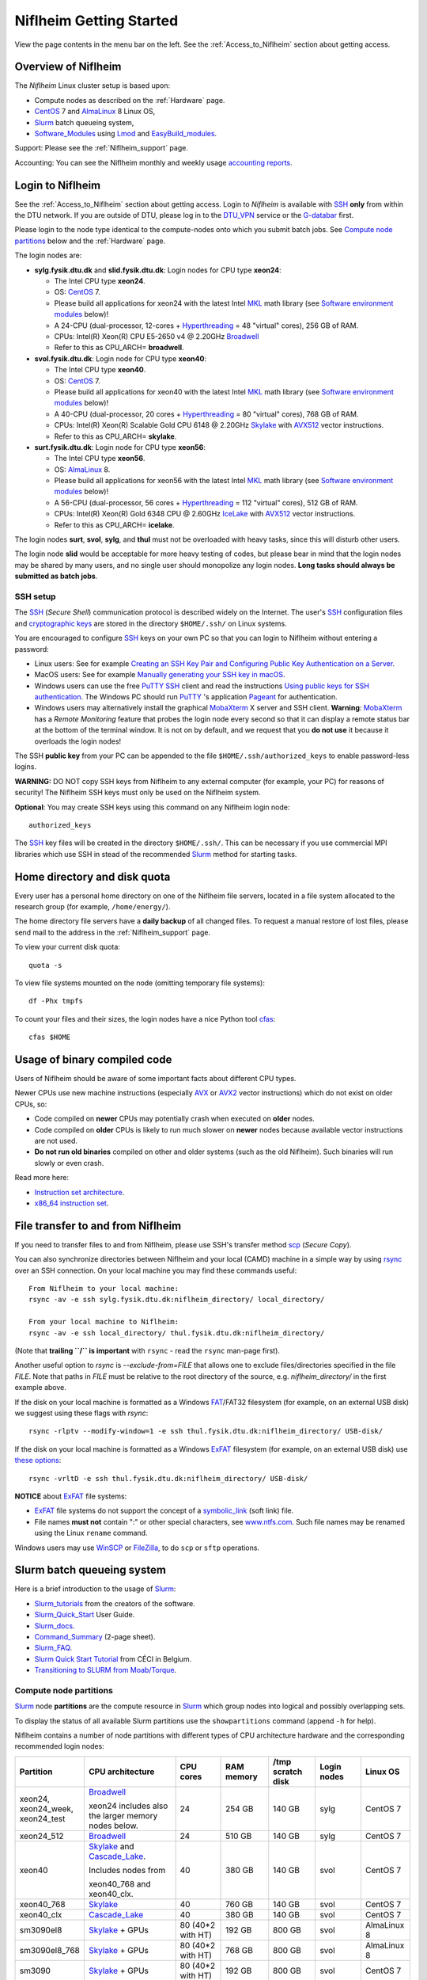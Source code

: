 .. _Niflheim_Getting_Started:

========================
Niflheim Getting Started
========================

View the page contents in the menu bar on the left.
See the :ref:`Access_to_Niflheim` section about getting access.

Overview of Niflheim
====================

The *Niflheim* Linux cluster setup is based upon:

* Compute nodes as described on the :ref:`Hardware` page.
* CentOS_ 7 and AlmaLinux_ 8 Linux OS,
* Slurm_ batch queueing system,
* Software_Modules_ using Lmod_ and EasyBuild_modules_.

Support: Please see the :ref:`Niflheim_support` page.

Accounting: You can see the Niflheim monthly and weekly usage
`accounting reports <https://wiki.fysik.dtu.dk/graphs/accounting_reports.html>`_.

.. _CentOS: https://www.centos.org/
.. _AlmaLinux: https://almalinux.org/
.. _Slurm: https://www.schedmd.com/
.. _EasyBuild_modules: https://wiki.fysik.dtu.dk/Niflheim_system/EasyBuild_modules/

Login to Niflheim
=================

See the :ref:`Access_to_Niflheim` section about getting access.
Login to *Niflheim* is available with SSH_ **only** from within the DTU network.
If you are outside of DTU, please log in to the DTU_VPN_ service or the G-databar_ first.

.. _DTU_VPN: https://www.inside.dtu.dk/en/medarbejder/it-og-telefoni/it-support-og-kontakt/guides/remote/vpn-cisco-anyconnect
.. _G-databar: https://www.gbar.dtu.dk/

Please login to the node type identical to the compute-nodes onto which you submit batch jobs.
See `Compute node partitions`_ below and the :ref:`Hardware` page.

The login nodes  are:

* **sylg.fysik.dtu.dk** and **slid.fysik.dtu.dk**: Login nodes for CPU type **xeon24**:

  * The Intel CPU type **xeon24**.
  * OS: CentOS_ 7.
  * Please build all applications for xeon24 with the latest Intel MKL_ math library (see `Software environment modules`_ below)!
  * A 24-CPU (dual-processor, 12-cores + Hyperthreading_ = 48 "virtual" cores), 256 GB of RAM.
  * CPUs: Intel(R) Xeon(R) CPU E5-2650 v4 @ 2.20GHz Broadwell_
  * Refer to this as CPU_ARCH= **broadwell**.

* **svol.fysik.dtu.dk**: Login node for CPU type **xeon40**:

  * The Intel CPU type **xeon40**.
  * OS: CentOS_ 7.
  * Please build all applications for xeon40 with the latest Intel MKL_ math library (see `Software environment modules`_ below)!
  * A 40-CPU (dual-processor, 20 cores + Hyperthreading_ = 80 "virtual" cores), 768 GB of RAM.
  * CPUs: Intel(R) Xeon(R) Scalable Gold CPU 6148 @ 2.20GHz Skylake_ with AVX512_ vector instructions.
  * Refer to this as CPU_ARCH= **skylake**.

* **surt.fysik.dtu.dk**: Login node for CPU type **xeon56**:

  * The Intel CPU type **xeon56**.
  * OS: AlmaLinux_ 8.
  * Please build all applications for xeon56 with the latest Intel MKL_ math library (see `Software environment modules`_ below)!
  * A 56-CPU (dual-processor, 56 cores + Hyperthreading_ = 112 "virtual" cores), 512 GB of RAM.
  * CPUs: Intel(R) Xeon(R) Gold 6348 CPU @ 2.60GHz IceLake_ with AVX512_ vector instructions.
  * Refer to this as CPU_ARCH= **icelake**.

The login nodes **surt**, **svol**, **sylg**, and **thul** must not be overloaded with heavy tasks, since this will disturb other users.

The login node **slid** would be acceptable for more heavy testing of codes, but please bear in mind that the login nodes may be shared by many users, and no single user should monopolize any login nodes.
**Long tasks should always be submitted as batch jobs**.

.. _Hyperthreading: https://en.wikipedia.org/wiki/Hyper-threading
.. _AVX512: https://en.wikipedia.org/wiki/AVX-512
.. _MKL: https://en.wikipedia.org/wiki/Math_Kernel_Library
.. _AVX: https://en.wikipedia.org/wiki/Advanced_Vector_Extensions
.. _AVX2: https://en.wikipedia.org/wiki/Advanced_Vector_Extensions#Advanced_Vector_Extensions_2
.. _SSH: https://en.wikipedia.org/wiki/Secure_Shell
.. _IceLake: https://en.wikipedia.org/wiki/Ice_Lake_(microprocessor)
.. _Cascade_Lake: https://en.wikipedia.org/wiki/Cascade_Lake_(microarchitecture)
.. _Skylake: https://en.wikipedia.org/wiki/Skylake_(microarchitecture)
.. _Broadwell: https://en.wikipedia.org/wiki/Broadwell_%28microarchitecture%29
.. _Sandy_Bridge: https://en.wikipedia.org/wiki/Sandy_Bridge_(microarchitecture)
.. _Ivy_Bridge: https://en.wikipedia.org/wiki/Ivy_Bridge_(microarchitecture)

SSH setup
---------

The SSH_ (*Secure Shell*) communication protocol is described widely on the Internet.
The user's SSH_ configuration files and `cryptographic keys <https://www.ssh.com/academy/ssh/public-key-authentication>`_
are stored in the directory ``$HOME/.ssh/`` on Linux systems.

You are encouraged to configure SSH_ keys on your own PC so that you can login to Niflheim without entering a password:

* Linux users: See for example 
  `Creating an SSH Key Pair and Configuring Public Key Authentication on a Server <https://www.linode.com/docs/guides/use-public-key-authentication-with-ssh/>`_.

* MacOS users: See for example `Manually generating your SSH key in macOS
  <https://docs.joyent.com/public-cloud/getting-started/ssh-keys/generating-an-ssh-key-manually/manually-generating-your-ssh-key-in-mac-os-x>`_.

* Windows users can use the free PuTTY_ SSH_ client and read the instructions
  `Using public keys for SSH authentication <https://the.earth.li/~sgtatham/putty/0.76/htmldoc/Chapter8.html#pubkey>`_.
  The Windows PC should run PuTTY_ 's application `Pageant <https://the.earth.li/~sgtatham/putty/0.76/htmldoc/Chapter9.html#pageant>`_ 
  for authentication.

* Windows users may alternatively install the graphical MobaXterm_ X server and SSH client.
  **Warning**: MobaXterm_ has a *Remote Monitoring* feature that probes the login node every second so that it can display a remote status bar at the bottom of the terminal window.
  It is not on by default, and we request that you **do not use** it because it overloads the login nodes!

The SSH **public key** from your PC can be appended to the file ``$HOME/.ssh/authorized_keys`` to enable password-less logins.

**WARNING:** DO NOT copy SSH keys from Niflheim to any external computer (for example, your PC) for reasons of security!
The Niflheim SSH keys must only be used on the Niflheim system.

**Optional**: You may create SSH keys using this command on any Niflheim login node::

  authorized_keys

The SSH_ key files will be created in the directory ``$HOME/.ssh/``.
This can be necessary if you use commercial MPI libraries which use SSH in stead of the recommended Slurm_ method for starting tasks.

.. _PuTTY: https://www.chiark.greenend.org.uk/~sgtatham/putty/
.. _MobaXterm: https://mobaxterm.mobatek.net/

Home directory and disk quota
=============================

Every user has a personal home directory on one of the Niflheim file servers, located in a file system allocated to the research group (for example, ``/home/energy/``).

The home directory file servers have a **daily backup** of all changed files.
To request a manual restore of lost files, please send mail to the address in the :ref:`Niflheim_support` page.

To view your current disk quota::

  quota -s

To view file systems mounted on the node (omitting temporary file systems)::

  df -Phx tmpfs

To count your files and their sizes, the login nodes have a nice Python tool cfas_::

  cfas $HOME

.. _cfas: https://github.com/runefriborg/cfas

Usage of binary compiled code
=============================

Users of Niflheim should be aware of some important facts about different CPU types.

Newer CPUs use new machine instructions (especially AVX_ or AVX2_ vector instructions) which do not exist on older CPUs, so:

* Code compiled on **newer** CPUs may potentially crash when executed on **older** nodes.
* Code compiled on **older** CPUs is likely to run much slower on **newer** nodes because available vector instructions are not used.
* **Do not run old binaries** compiled on other and older systems (such as the old Niflheim). Such binaries will run slowly or even crash.

Read more here:

* `Instruction set architecture <https://en.wikipedia.org/wiki/Instruction_set_architecture>`_.
* `x86_64 instruction set <https://en.wikipedia.org/wiki/X86-64>`_.

File transfer to and from Niflheim
==================================

If you need to transfer files to and from Niflheim, please use SSH's transfer method `scp <https://en.wikipedia.org/wiki/Secure_copy>`_ (*Secure Copy*).

You can also synchronize directories between Niflheim and your local (CAMD)
machine in a simple way by using `rsync <https://samba.anu.edu.au/rsync/>`_ over an SSH connection.
On your local machine you may find these commands useful::

  From Niflheim to your local machine:
  rsync -av -e ssh sylg.fysik.dtu.dk:niflheim_directory/ local_directory/

  From your local machine to Niflheim:
  rsync -av -e ssh local_directory/ thul.fysik.dtu.dk:niflheim_directory/

(Note that **trailing ``/`` is important** with ``rsync`` - read the ``rsync`` man-page first).

Another useful option to `rsync` is `--exclude-from=FILE` that allows one to exclude files/directories specified in the file `FILE`.
Note that paths in `FILE` must be relative to the root directory of the source, e.g. `niflheim_directory/` in the first example above.

If the disk on your local machine is formatted as a Windows FAT_/FAT32 filesystem (for example, on an external USB disk) 
we suggest using these flags with *rsync*::

  rsync -rlptv --modify-window=1 -e ssh thul.fysik.dtu.dk:niflheim_directory/ USB-disk/

If the disk on your local machine is formatted as a Windows ExFAT_ filesystem (for example, on an external USB disk) use `these options <https://www.scivision.dev/rsync-to-exfat-drive/>`_::

  rsync -vrltD -e ssh thul.fysik.dtu.dk:niflheim_directory/ USB-disk/

**NOTICE** about ExFAT_ file systems: 

* ExFAT_ file systems do not support the concept of a symbolic_link_ (soft link) file.
* File names **must not** contain ":" or other special characters, see `www.ntfs.com <https://www.ntfs.com/exfat-filename-dentry.htm>`_.
  Such file names may be renamed using the Linux ``rename`` command.

Windows users may use `WinSCP <https://winscp.net/eng/docs/introduction>`_ or `FileZilla <https://filezilla-project.org/>`_, to do ``scp`` or ``sftp`` operations.

.. _FAT: https://en.wikipedia.org/wiki/File_Allocation_Table
.. _ExFAT: https://en.wikipedia.org/wiki/ExFAT
.. _symbolic_link: https://superuser.com/questions/1256530/linux-links-shortcuts-in-exfat-filesystem

Slurm batch queueing system
===========================

Here is a brief introduction to the usage of Slurm_:

* Slurm_tutorials_ from the creators of the software.
* Slurm_Quick_Start_ User Guide.
* Slurm_docs_.
* Command_Summary_ (2-page sheet).
* Slurm_FAQ_.
* `Slurm Quick Start Tutorial <https://www.ceci-hpc.be/slurm_tutorial.html>`_ from CÉCI in Belgium.
* `Transitioning to SLURM from Moab/Torque <https://sites.google.com/a/case.edu/hpc-upgraded-cluster/slurm-cluster-commands>`_.

.. _Slurm: https://www.schedmd.com/
.. _Slurm_tutorials: https://slurm.schedmd.com/tutorials.html
.. _Slurm_Quick_Start: https://slurm.schedmd.com/quickstart.html
.. _Slurm_docs: https://slurm.schedmd.com/
.. _Slurm_FAQ: https://slurm.schedmd.com/faq.html
.. _Command_Summary: https://slurm.schedmd.com/pdfs/summary.pdf

Compute node partitions
-----------------------

Slurm_ node **partitions** are the compute resource in Slurm_ which group nodes into logical and possibly overlapping sets.

To display the status of all available Slurm partitions use the ``showpartitions`` command (append ``-h`` for help).

Niflheim contains a number of node partitions with different types of CPU architecture hardware and the corresponding recommended login nodes:

.. list-table::
  :widths: 4 8 4 4 4 4 4

  * - **Partition**
    - **CPU architecture**
    - **CPU cores**
    - **RAM memory**
    - **/tmp scratch disk**
    - **Login nodes**
    - **Linux OS**
  * - xeon24, xeon24_week, xeon24_test
    - Broadwell_

      xeon24 includes also the larger memory nodes below.
    - 24
    - 254 GB
    - 140 GB
    - sylg
    - CentOS 7
  * - xeon24_512
    - Broadwell_
    - 24
    - 510 GB
    - 140 GB
    - sylg
    - CentOS 7
  * - xeon40
    - Skylake_ and Cascade_Lake_.

      Includes nodes from

      xeon40_768 and xeon40_clx.
    - 40
    - 380 GB
    - 140 GB
    - svol
    - CentOS 7
  * - xeon40_768
    - Skylake_
    - 40
    - 760 GB
    - 140 GB
    - svol
    - CentOS 7
  * - xeon40_clx
    - Cascade_Lake_
    - 40
    - 380 GB
    - 140 GB
    - svol
    - CentOS 7
  * - sm3090el8
    - Skylake_ + GPUs
    - 80 (40*2 with HT)
    - 192 GB
    - 800 GB
    - svol
    - AlmaLinux 8
  * - sm3090el8_768
    - Skylake_ + GPUs
    - 80 (40*2 with HT)
    - 768 GB
    - 800 GB
    - svol
    - AlmaLinux 8
  * - sm3090
    - Skylake_ + GPUs
    - 80 (40*2 with HT)
    - 192 GB
    - 800 GB
    - svol
    - CentOS 7
  * - sm3090_768
    - Skylake_ + GPUs
    - 80 (40*2 with HT)
    - 768 GB
    - 800 GB
    - svol
    - CentOS 7
  * - xeon56
    - IceLake_
    - 56
    - 512 GB
    - 293 GB
    - surt
    - AlmaLinux 8

**Please notice** the following points:

* The default **maximum time limit** for jobs is **50 hours** in all partitions.
  However, the ``xeon24_week`` partition will accept jobs up to **1 week** (168 hours).
  The ``xeon24_test`` partition has a 10 minute time limit and must be used only for development tests.

* Please use **all CPU cores** in the most modern compute nodes (``xeon40`` and ``xeon56`` partitions),
  and do not submit jobs to these partitions which only use partial nodes.
  Partial node usage, including single-core jobs, are permitted in the xeon24 partition by submitting to 1 to 24 cores of 1 node.

* Please do not use the GPU partition ``sm3090`` unless you have been authorized to use GPUs.

* The RAM memory is slightly less than the physical RAM due to operating system overheads.

* The ``xeon40`` partition consists of both Skylake_ and Cascade_Lake_ CPU types.
  While these CPUs are (almost) binary compatible, the new Cascade_Lake_ CPUs will have a higher performance.

* Partitions are overlapping so that nodes with more memory are also members of the partition with the least memory.

* The local node scratch disk space is shared between Slurm_ jobs currently running on the node, see `Using compute node temporary scratch disk space`_ below.

Compute nodes and jobs
----------------------

Use sinfo_ to view available nodes::

  sinfo

and to view the queue use squeue_::

  squeue

and for an individual user ($USER in this example)::

  squeue -u $USER

To see detailed information about a job-id use this command::

  showjob <jobid>

List of pending jobs in the same order considered for scheduling by Slurm::

  squeue --priority --sort=-p,i --states=PD

Hint: Set an environment variable in your ``.bashrc`` file so that the default output format contains more information::

  export SQUEUE_FORMAT="%.18i %.9P %.8j %.8u %.10T %.9Q %.10M %.9l %.6D %.6C %R"

or for even more details::

  export SQUEUE_FORMAT2="JobID:8,Partition:11,QOS:7,Name:10 ,UserName:9,Account:9,State:8,PriorityLong:9,ReasonList: ,TimeUsed:12,SubmitTime,TimeLimit:11,NumNodes:6,NumCPUs:5,MinMemory:6"

To change the time display format see ``man squeue``, for example::

  export SLURM_TIME_FORMAT="%a %T"

To show all jobs on the system with one line per user::

  showuserjobs

Submitting batch jobs to Niflheim
---------------------------------

The command sbatch_ is used to submit jobs to the batch queue.
Submit your Slurm_ script file by::

  sbatch scriptfile

See the above mentioned pages for information about writing Slurm_ script files, which may contain a number batch job parameters.
See the sbatch_ page and this example::

  #!/bin/bash
  #SBATCH --mail-type=ALL
  #SBATCH --mail-user=<Your E-mail>  # The default value is the submitting user.
  #SBATCH --partition=xeon24
  #SBATCH -N 2      # Minimum of 2 nodes
  #SBATCH -n 48     # 24 MPI processes per node, 48 tasks in total, appropriate for xeon24 nodes
  #SBATCH --time=1-02:00:00
  #SBATCH --output=mpi_job_slurm_output.log
  #SBATCH --error=mpi_job_slurm_errors.log

It is **strongly recommended** to specify both nodes and tasks numbers so that jobs will occupy entire nodes (see `Compute node partitions`_).
For selecting the correct number of **nodes** and **tasks** (cores) see the sbatch_ man-page items::

  -N, --nodes=<minnodes[-maxnodes]>    # Request that a minimum of minnodes nodes be allocated to this job. A maximum node count may also be specified with maxnodes. If only one number is specified, this is used as both the minimum and maximum node count...
  -n, --ntasks=<number>                # Number of tasks

You may validate your batch script, and return an estimate of when a job would be scheduled to run::

  sbatch --test-only <scriptfile>  # No job is actually submitted.

You can select a specific node partition (see `Compute node partitions`_) with lines in the script (or on the command line):

* Select the 24-core nodes in the *xeon24 partition*::

  #SBATCH --partition=xeon24

* Select the 24-core nodes in the *xeon24 partition* which also have **512 GB RAM** memory::

  #SBATCH --partition=xeon24_512

.. _sbatch: https://slurm.schedmd.com/sbatch.html
.. _squeue: https://slurm.schedmd.com/squeue.html
.. _sinfo: https://slurm.schedmd.com/sinfo.html
.. _scancel: https://slurm.schedmd.com/scancel.html
.. _scontrol: https://slurm.schedmd.com/scontrol.html


If you have permission to charge jobs to another (non-default) account, jobs can be submitted like::

  sbatch -A <account>

To delete a job use scancel_::

  scancel <jobid>

To hold or release a jobid *xxx* use the scontrol_ command::

  scontrol hold xxx 	Hold a job
  scontrol release xxx 	Release a held job

View status of jobs and nodes
.............................

You can view your jobs (running, pending, etc.) with squeue_ like these examples::

  squeue -u $USER
  squeue -u $USER -t running
  squeue -u $USER -t pending

To get information about the status of the compute nodes running your jobs,
use the pestat_ command::

  pestat -u $USER

The pestat_ lists usage of CPU cores, RAM memory, GPUs (if used), and the current CPU load with 1 line per node.
To see all the possible pestat_ options::

  pestat -h

You may use this information to determine if your jobs are behaving correctly in terms of CPU and memory resources.

.. _pestat: https://github.com/OleHolmNielsen/Slurm_tools/tree/master/pestat

User limits on batch jobs
.........................

It may happen that some jobs will be pending due to limits_ imposed on the user account.
The typical reasons for a job not starting are that the following limits could be exceeded:

* **AssocGrpCpuLimit**: Limit on the number of CPU cores.
* **AssocGrpCPURunMinutesLimit**: Limit on the number of CPU cores multiplied by the minutes of wallclock time requested.
* **AssocGrpNodeLimit**: Limit on the number of compute nodes.
* **MaxJobsAccrue**: Maximum number of pending jobs able to accrue age priority

For a full list of limits, see the section `Limits in both Associations and QOS <https://slurm.schedmd.com/resource_limits.html#limits>`_ in the limits_ page.

Use the following command to display the limits currently in effect for your userid::

  showuserlimits

Use ``showuserlimits -h`` to see all options.
For example, to display the number of CPUs limit::

  showuserlimits -l GrpTRES -s cpu

Newly created users will have some lower limits for the first 30 days in order to prevent erroneous bad usage of the system.

.. _limits: https://slurm.schedmd.com/resource_limits.html

Fairshare usage
...............

We have defined the following Slurm_ FairShare_ default parameters:

.. list-table::
  :widths: 4 4

  * - **User type**
    - **FairShare**

  * - VIP/PhD
    - 3%
  * - Student
    - 2%
  * - Faculty
    - 5%
  * - Guest/external
    - 1%

To display job FairShare_ priority values use::

  sprio -l -u $USER

.. _FairShare: https://slurm.schedmd.com/priority_multifactor.html#fairshare

Correct usage of multi-CPU nodes
................................

The most modern compute nodes with many CPU cores should be used fully by the batch jobs::

  xeon56 nodes should utilize 56 CPU cores per node
  xeon40 nodes should utilize 40 CPU cores per node
  xeon24 nodes should utilize 24 CPU cores per node, in case 2 or more nodes are used

If you have jobs that use **less than 40 CPU cores per node**, we request that you use the older compute nodes::

  xeon24 nodes permit jobs using 1-24 CPU cores on 1 node

Please see also the list of `Compute node partitions`_ above.

For correct usage of GPU nodes please see `GPU compute nodes`_ below.

Job scripts the do not use CPU cores or GPUs correctly may be rejected at submit time with an error message.

Job arrays
..........

Job_arrays_ offer a mechanism for submitting and managing collections of similar jobs quickly and easily; job arrays with millions of tasks can be submitted in milliseconds (subject to configured size limits). 
All jobs must have the same initial options (e.g. size, time limit, etc.), however it is possible to change some of these options after the job has begun execution using the scontrol command specifying the JobID of the array or individual ArrayJobID.

Job_arrays_ are only supported for batch jobs and the array index values are specified using the --array or -a option of the sbatch command. 
The option argument can be specific array index values, a range of index values, and an optional step size as shown in the examples below. 

Jobs which are part of a job array will have the environment variable SLURM_ARRAY_TASK_ID set to its array index value.

See some examples of usage in the Job_arrays_ page.


.. _Job_arrays: https://slurm.schedmd.com/job_array.html

Using compute node temporary scratch disk space
...............................................

It is very important that every user **refrain from overloading the central file servers**!
This may happen when jobs write job temporary files to their ``$HOME`` directories on those file servers.

Users are kindly requested to configure job scripts to use the compute nodes' **/tmp** folder for any temporary files in the job.
This may sometimes be implemented by using this job script command::

  export TMPDIR=/tmp

This ``$TMPDIR`` setting is the default value in many computer codes and may not need to be set explicitly.

Notes:

* On the **login nodes** you should **not** use ``/tmp`` for large files!
  Please continue to use the ``/scratch/$USER`` folder.

Technical details:

* Each Slurm_ job automatically allocates a **temporary /tmp** disk space which is private to the job in question.
* This temporary disk space lives only for the duration of the Slurm_ job, and is automatically deleted when the job terminates.
* This temporary disk space is actually allocated on the compute node's local ``/scratch`` disk, the size of which is specified above under the *Compute node partitions* section.

Shared scratch disk spaces
..........................

For those applications which require the medium-term use of scratch files across several different nodes or for subsequent batch jobs,
we provide some scratch file spaces at::

  /home/scratch3/$USER/         # CAMD, CatTheory, Energy groups
  /home/scratch11/$USER/        # Construct/MEK group

**REMEMBER:** There is **no backup** of files!!
Lost files cannot be recovered by any means!

Please remember to clean up scratch files regularly when they are no longer needed.

Viewing completed job information
---------------------------------

After your job has completed (or terminated), you can view job accounting data by inquiring the Slurm database.
For example, to inquire about a specific job Id 1234::

  sacct -j 1234 -o jobid,jobname,user,Timelimit,Elapsed,NNodes,Partition,ExitCode,nodelist

You may inquire about many job parameters, to see a complete list run::

  sacct -e

Software environment modules
============================

The classical problem of maintaining multiple versions of software packages and compilers is solved using Software_Modules_.

.. _Software_Modules: https://en.wikipedia.org/wiki/Environment_Modules_%28software%29

Niflheim uses the Lmod_ implementation of software environment modules (we do not use the *modules* command which might be supplied by the OS).
For creating modules we support the EasyBuild_modules_ build and installation framework.

The Lmod_ command ``module`` (and its brief equivalent form ``ml``) is installed on all nodes.

Read the Lmod_User_Guide_ to learn about usage of modules.
For example, to list available modules::

  module avail
  ml av

You can load any available module like in this example::

  module load GCC
  ml GCC

If you work on different CPU architectures, it may be convenient to turm off Lmod_'s caching feature by::

  export LMOD_IGNORE_CACHE=1

**WARNING:**  With a software module system there is an important advice::

  Do NOT modify manually the environment variable LD_LIBRARY_PATH

.. _Lmod_User_Guide: https://www.tacc.utexas.edu/research-development/tacc-projects/lmod/user-guide


Loading complete toolchains
---------------------------

The modules framework at the :ref:`niflheim` includes a number of convenient toolchains_ built as EasyBuild_modules_.
We currently provide these toolchains_:

* The intel toolchain provides Intel_compilers_ (Parallel Studio XE), the Intel MKL_ Math Kernel library, and the Intel_MPI_ message-passing library.

  Usage and list of contents::

    module load intel
    module list

* The foss toolchain provides **GCC, OpenMPI, OpenBLAS/LAPACK, ScaLAPACK(/BLACS), FFTW**.

  Usage and list of contents::

    module load foss
    module list

* The iomkl toolchain provides Intel_compilers_, Intel MKL_, **OpenMPI**.

  Usage and list of contents::

    module load iomkl
    module list

In the future there may be several versions of each toolchain, list them like this::

  module whatis foss
  module whatis iomkl

.. _toolchains: https://easybuild.readthedocs.io/en/latest/eb_list_toolchains.html
.. _Intel_MPI: https://software.intel.com/en-us/mpi-library
.. _Intel_compilers: https://software.intel.com/en-us/parallel-studio-xe

Some notes about modules
------------------------

Matplotlib
..........

Matplotlib_ has a term called a Matplotlib_backend_ and you can specify it by::

  export MPLBACKEND=module://my_backend 

If Matplotlib_ cannot start up, in some cases you have to turn the Matplotlib_backend_ off by::

  unset MPLBACKEND

.. _Matplotlib: https://matplotlib.org/
.. _Matplotlib_backend: https://matplotlib.org/tutorials/introductory/usage.html#backends

Intel VTune Profiler
....................

We have installed module for the Intel VTune_ Profiler::

  module load VTune

Please read the VTune_documentation_.

.. _VTune: https://software.intel.com/en-us/vtune
.. _VTune_documentation: https://software.intel.com/en-us/vtune/documentation/featured-documentation

Need additional modules?
------------------------

Please send your requests for additional modules to the :ref:`Niflheim_support` E-mail. 
We will see if EasyBuild_modules_ are already available.

Building your own modules
-------------------------

It is possible for you to use your personal modules in addition to those provided by the :ref:`niflheim` system.
If you use EasyBuild_modules_ you can define your private module directory in your home directory and prepend it to the already defined modules::

  mkdir $HOME/modules
  export EASYBUILD_PREFIX=$HOME/modules
  module use $EASYBUILD_PREFIX/modules/all
  module load EasyBuild

and then build and install EasyBuild_modules_ into ``$HOME/modules``.
If you need help with this, please write to the :ref:`Niflheim_support` E-mail. 

.. _Environment_modules: https://modules.sourceforge.net/
.. _Lmod: https://www.tacc.utexas.edu/research-development/tacc-projects/lmod 

Please note that the :ref:`niflheim` is a heterogeneous cluster comprising several generations of CPUs,
where the newer ones have CPU instructions which don't exist on older CPUs.
Therefore code compiled on a new CPU may crash if executed on an older CPU.
However, the Intel_compilers_ should generate multiple versions of machine code which may automatically select the correct code at run-time.

If you compile code for the "native" CPU-architecture, it is proposed that you compile separate versions for each CPU architecture.
For your convenience we offer a system environment variable which you may use to select the correct CPU architecture::

  [ohni@svol ~]$ echo $CPU_ARCH
  skylake

The Skylake_ architecture corresponds to the *xeon40* compute nodes, and the GCC compiler (version 4.9 and above) will recognize this architecture name::

  module load GCC
  gcc -march=native -Q --help=target | grep march | awk '{print $2}'
  skylake

GPU compute nodes
=================

The **svol** login node must be used to build software for GPUs, since it has the same CPU architecture as the GPU-nodes,
and since GPU-specific software modules will only be provided on compatible nodes.

CUDA_ software is **only** available as a module on the ``xeon40`` login node **svol** and compute nodes::

  $ module avail CUDA/
  -------------------------- /home/modules/modules/all ---------------------------
   CUDA/11.4.1            (D)  

Additional CUDA_ software modules can be installed by user request.

Batch jobs submitted to the GPU nodes **must request GPU resources**!  
Jobs that only use CPUs without GPUs are not permitted.
Please do not use the GPU partition ``sm3090`` unless you have been authorized to use GPUs.

You **must** include batch job statements for specifying correct numbers of CPUs and GPUs.
Since the nodes in the ``sm3090`` partition have 10 GPUs each and 80 "virtual" CPU cores, 
you **must** submit jobs with 80/10 = **8 CPUs per GPU**::

  #SBATCH -n 8

For example, to submit a batch jobs to 1 GPU on 8 CPU cores of a node in the ``sm3090`` partition::

  #SBATCH --partition=sm3090
  #SBATCH -N 1-1
  #SBATCH -n 8
  #SBATCH --gres=gpu:1

For further Slurm_ information see the GRES_ page.

.. _CUDA: https://en.wikipedia.org/wiki/CUDA
.. _Tesla: https://www.nvidia.com/object/tesla-servers.html
.. _GRES: https://slurm.schedmd.com/gres.html

GPAW and ASE software on Niflheim
=================================

Prebuilt software modules for GPAW_ and ASE_ are available on Niflheim.
List the modules by::

  $ module avail GPAW/ ASE/ 

It is recommended to read the instructions in https://wiki.fysik.dtu.dk/gpaw/platforms/platforms.html for different ways to use GPAW and ASE on Niflheim.

.. _GPAW: https://wiki.fysik.dtu.dk/gpaw
.. _ASE: https://wiki.fysik.dtu.dk/ase

Jupyter Notebooks on Niflheim
=============================

Jupyter_Notebook_ documents are documents produced by the *Jupyter Notebook App*, which contain both computer code (e.g. python) and rich text elements (paragraph, equations, figures, links, etc…). 
Notebook documents are both human-readable documents containing the analysis description and the results (figures, tables, etc..) as well as executable documents which can be run to perform data analysis.

On Niflheim we have installed Jupyter_Notebook_ software modules which you can load and use::

  $ module avail IPython
  -------------------------- /home/modules/modules/all ---------------------------
   IPython/6.4.0-foss-2018a-Python-3.6.4
   IPython/7.2.0-foss-2018b-Python-3.6.6
   IPython/7.2.0-intel-2018b-Python-3.6.6
   IPython/7.18.1-GCCcore-10.2.0          (D)

You have to select the correct *jupyter* version shown above, according to which compiler has been used to compile the other software you are using (such as GPAW).  ``7.18.1-GCCcore-10.2.0`` matches the ``foss`` and ``intel`` 2020b toolchains.

**NOTE:** If you use a virtual environment (venv), you cannot use the IPython module, as the jupyter notebook will not see the modules in the venv.  Instead you have to install jupyter in your venv (``pip install notebook``).


Restrictions on the use of Jupyter Notebook
-------------------------------------------

*  **NOTICE: Jupyter Notebooks cannot be connected to directly from any other network at DTU or outside DTU.**

* The web-server on port 8888 can only be accessed from a PC on the Fysik cabled network (including *demon*).

* The ``jupyter`` command starts a special web-server on the login node serving a network port number 8888 (plus/minus a small number).


Using Jupyter_Notebook_ documents on Niflheim from DTU Physics
--------------------------------------------------------------

1. Log in to a Niflheim login node, preferably *slid*.

2. Load the relevant module, for example::

     module load IPython/7.18.1-GCCcore-10.2.0

   venv users should **not** load this module!

3. Go to the relevant folder for your notebooks, and start Jupyter with the command::

      jupyter notebook --no-browser --ip=$HOSTNAME

   Jupyter will respond with around ten lines of text, at the bottom is a URL.  
   Paste that URL into a browser on your local machine.

4. **IMPORTANT:** Once you are done using your notebooks, **remember to shut down the Jupyter server** so you do not tie up valuable ressources (mainly RAM and port numbers).

   You shut down *Jupyter* by either:

   a. Pressing **Control-C twice** in the terminal running the `jupyter` command, *or*
   b. Clicking on the **Quit button** on the Jupyter overview page

      This is **not** the same as the ``Logout`` buttons on each notebook, which will disconnect your browser from the Jupyter server, but actually leave Jupyter running on the login node.

Using Jupyter_Notebook_ documents on Niflheim from home/elsewhere (Linux or Mac)
--------------------------------------------------------------------------------

Use these instructions when you are located outside DTU Physics, and your laptop/desktop
is running Linux or MacOS.

1. Log in to a Niflheim login node, preferably *slid*.

2. Load the relevant module, for example::

     module load IPython/7.18.1-GCCcore-10.2.0

   venv users should **not** load this module!

3. Go to the relevant folder for your notebooks, and start Jupyter with the command::

      jupyter notebook --no-browser

   Jupyter will respond with around ten lines of text, at the bottom is a URL.  
   It will contain the text ``localhost:NNNN`` where NNNN is a port number, typically 8888 or close.  You need that number in the next step.

4. From your desktop/laptop, log in to niflheim again in a new window, using this command to set up an SSH tunnel::
      
      ssh -J username@jumphost -L NNNN:localhost:NNNN username@xxxx.fysik.dtu.dk -N

   where:

   * ``xxxx`` is slid or whatever machine you are using,
   * ``username`` is your DTU username,
   * ``NNNN`` is the port number printed by the notebook command,
   * ``jumphost`` is the name of the DTU Physics gateway machine.
     You need to contact Ole or your supervisor to get the actual name of the ``jumphost``, and to have your account enabled on it.

   The part ``-J username@jumphost`` can be omitted if you are using a desktop connected to the Fysik cabled network.

5. Open a browser, and cut-and-paste the address starting with ``https://localhost`` into your browser.

6. **IMPORTANT:** Once you are done using your notebooks, **remember to shut down the Jupyter server!** See point 4 
   in the instructions in the previous section (usage from DTU Physics).

.. _Jupyter_Notebook: https://jupyter-notebook-beginner-guide.readthedocs.io/en/latest/what_is_jupyter.html


Using Jupyter_Notebook_ documents on Niflheim from home/elsewhere (Windows)
---------------------------------------------------------------------------

Use these instructions when you are located outside DTU Physics, and your laptop/desktop
is running Microsoft Windows.

1. Log in to a Niflheim login node, preferably *slid*.
   Use MobaXterm_ to log in directly to e.g. slid.fysik.dtu.dk, but when you create the login session (the Session tab), select Network Settings, then Jump Host.  Fill in the Jump Host (and your DTU user name).

2. Load the relevant module, for example::

     module load IPython/7.18.1-GCCcore-10.2.0

   venv users should **not** load this module!

3. Go to the relevant folder for your notebooks, and start Jupyter with the command::

      jupyter notebook --no-browser --ip=$HOSTNAME

   Note the extra ``--ip`` option needed when connecting with MobaXterm_. 
   Jupyter will respond with around ten lines of text, at the bottom is a URL.  
   It will contain the text ``localhost:NNNN`` or ``127.0.0.1:NNNN`` where NNNN is a port number, typically 8888 or close.  You need that number in the next step.

4. Use MobaXterm_ to set up an SSH tunnel (the Tunneling tab).
   
   * On "My computer" enter **port number printed by jupyter**.

   * On "SSH server", enter the jump host hostname, and your DTU username as SSH user.  Leave the port number blank.

   * On the remote server, enter "slid.fysik.dtu.dk" (or whatever node you are using) as the Remote server name, and the **port number printed by jupyter** as the port number.

   Click save, and then start the tunnel with the small "play" icon.

5. Open a browser, and cut-and-paste the address starting with ``https://localhost`` or ``http://127.0.0.1`` into your browser.

6. **IMPORTANT:** Once you are done using your notebooks, **remember to shut down the Jupyter server!** See point 4 
   in the instructions in the previous section (usage from DTU Physics).

Containers on Niflheim
======================

Containers_ for virtual operating system and software environments have become immensely popular.
The most well-known Containers_ system is Docker_, and huge numbers of Containers_ have been created for this environment.
Containers_ are well suited to running one or two applications non-interactively in their own custom environments.
Containers_ share the under-lying Linux kernel of the host system, so only Linux Containers_ can exist on a Linux host.

However, Docker_ is not well suited for a shared multi-user system, let alone an HPC supercomputer system, primarily due to security issues and performance issues with parallel HPC applications.
Please see the Apptainer_security_ page.

A Containers_ technology created for HPC is Apptainer_ (previously known as Singularity_).
Apptainer_ assumes (more or less) that each application will have its own container. 
Apptainer_ assumes that you will have a build system where you are the root user, but that you will also have a production system where you may not be the root user.

Please consult the Apptainer_documentation_ for further information.
There is a *Singularity video tutorial* on the Apptainer_ homepage.
For system administrators there are some useful pages
`Admin Quick Start <https://docs.sylabs.io/guides/latest/admin-guide/admin_quickstart.html>`_
and
`User Namespaces & Fakeroot <https://docs.sylabs.io/guides/latest/admin-guide/user_namespace.html>`_.

.. _Containers: https://cloud.google.com/containers/
.. _Docker: https://www.docker.com/
.. _Apptainer: https://apptainer.org/
.. _Apptainer_security: https://apptainer.org/docs/user/main/security.html
.. _Apptainer_documentation: https://apptainer.org/docs/user/latest/
.. _Singularity: https://en.wikipedia.org/wiki/Singularity_(software)

Apptainer on Niflheim
-----------------------

We have installed Apptainer_ (current version: 1.1.7 from EPEL) as RPM packages.

If you have root priviledge on your personal Linux PC, you may want to make an Apptainer_ installation locally on the PC.
Finished containers can be copied to Niflheim, and executing Apptainer_ containers is as a **normal user** without any root priviledge at all!

Please note that you must build containers within a **local file system** (not a shared file system like NFS where root access is prohibited).

Docker_ containers can be executed under Apptainer_.
For example, make a test run of a simple Docker_ container from DockerHub_::

  apptainer run docker://godlovedc/lolcow

You can run many recent versions of CentOS Docker_ containers from the `CentOS library <https://hub.docker.com/r/library/centos/>`_, for example a 6.9 container::

  apptainer run docker://centos:centos6.9

Ubuntu Linux may be run from the `Ubuntu library <https://hub.docker.com/_/ubuntu/>`_::

  apptainer run docker://ubuntu:17.10

Application codes may also be on DockerHub_, for example an `OpenFOAM container <https://hub.docker.com/r/openfoam/>`_ can be run with::

  apptainer run docker://openfoam/openfoam4-paraview50 

.. _DockerHub: https://hub.docker.com/explore/

Apptainer batch jobs
----------------------

You can submit normal Slurm_ batch jobs to the queue running Apptainer_ containers just like any other executable.

An example job script running a container image ``lolcow.simg``::

  #!/bin/sh
  #SBATCH --mail-type=ALL
  #SBATCH --partition=xeon24
  #SBATCH --time=05:00
  #SBATCH --output=lolcow.%J.log
  apptainer exec lolcow.simg cowsay 'How did you get out of the container?'

To run a Apptainer_ container in parallel on 2 nodes and 10 CPU cores with MPI use the following lines::

  #SBATCH -N 2-2
  #SBATCH -n 10
  module load OpenMPI
  mpirun -n $SLURM_NTASKS apptainer exec lolcow.simg cowsay 'How did you get out of the container?'

Visual Studio Code
=====================

The *Visual Studio Code* (VS_code_) editor can be used on your personal desktop and make remote SSH connections to the Niflheim login nodes.

The DTU `course 02002/02003: Computer Programming <https://cp.pages.compute.dtu.dk/02002public/da/index.html>`_
has some material in the page `Using VSCode <https://cp.pages.compute.dtu.dk/02002public/da/vscode/index.html>`_.

There is a bug with remote SSH connections from VS_code_ which will leave processes behind on the remote server,
even after you quit VS_code_, see VS_code_bug_8546_.
The workaround is to add to your VS_code_ file ``settings.json`` the line::

  "remote.SSH.useLocalServer": true 

Enabling ``useLocalServer`` will be the default in the future, but hasn't happened yet due to some issues on Windows SSH servers.

The Settings_editor_ is the UI that lets you review and modify setting values that are stored in a ``settings.json`` file. 
The location is documented in `Settings file locations <https://code.visualstudio.com/docs/getstarted/settings#_settings-file-locations>`_.

.. _VS_code: https://code.visualstudio.com/
.. _VS_code_bug_8546: https://github.com/microsoft/vscode-remote-release/issues/8546
.. _Settings_editor: https://code.visualstudio.com/docs/getstarted/settings#_settingsjson

Pages for system administrators
===============================

* `Slurm batch queueing system <https://wiki.fysik.dtu.dk/Niflheim_system/SLURM>`_.
* `Cornelis Networks Omni-Path network fabric <https://wiki.fysik.dtu.dk/Niflheim_system/OmniPath>`_.
* `EasyBuild software for environment modules on RHEL/CentOS <https://wiki.fysik.dtu.dk/Niflheim_system/EasyBuild_modules>`_.
